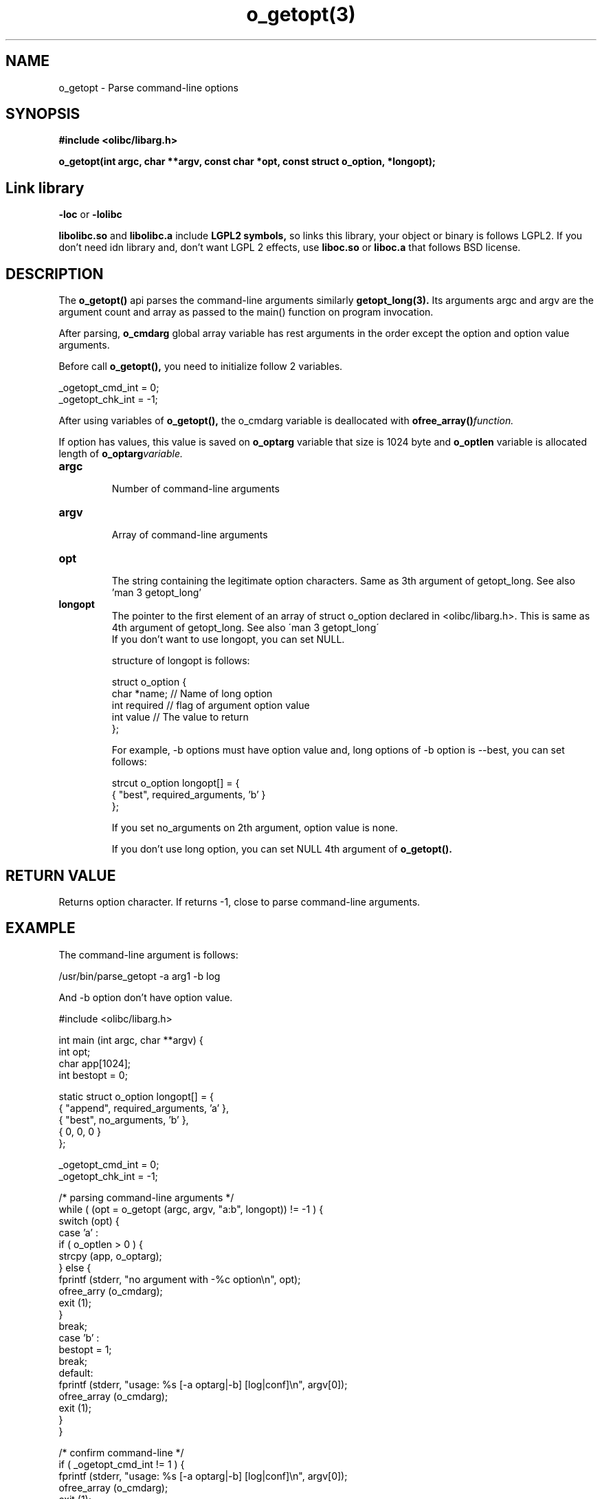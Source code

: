 .TH o_getopt(3) 2011-03-05 "Linux Manpage" "OOPS C Library's Manual"
.\" Process with
.\" nroff -man o_getopt.3
.\" 2011-03-04 JoungKyun Kim <htt://oops.org>
.\" $Id$
.SH NAME
o_getopt \- Parse command-line options

.SH SYNOPSIS
.B #include <olibc/libarg.h>
.sp
.BI "o_getopt(int argc, char **argv, const char *opt, const struct o_option, *longopt);"

.SH Link library
.B \-loc
or
.B \-lolibc
.br

.B libolibc.so
and
.B libolibc.a
include
.B "LGPL2 symbols,"
so links this library, your object or binary is follows LGPL2.
If you don't need idn library and, don't want LGPL 2 effects,
use
.B liboc.so
or
.B liboc.a
that follows BSD license.

.SH DESCRIPTION
The
.BI o_getopt()
api parses the command\-line arguments similarly
.BI getopt_long(3).
Its arguments argc and argv are the argument count
and array as passed to the main() function on program invocation.

After parsing,
.BI o_cmdarg
global array variable has rest arguments
in the order except the option and option value arguments.

Before call
.BI o_getopt(),
you need to initialize follow 2 variables.

.nf
_ogetopt_cmd_int = 0;
_ogetopt_chk_int = \-1;
.fi

After using variables of
.BI o_getopt(),
the o_cmdarg variable is deallocated with
.BI ofree_array() function.

If option has values, this value is saved on
.BI o_optarg
variable that size is 1024 byte and
.BI o_optlen
variable is allocated length of
.BI o_optarg variable.

.TP
.B argc
.br
Number of command\-line arguments

.TP
.B argv
.br
Array of command\-line arguments

.TP
.B opt
.br
The string containing the legitimate option characters. Same as 3th
argument of getopt_long. See also 'man 3 getopt_long'

.TP
.B longopt
.br
The pointer to the first element of an array of struct o_option declared
in <olibc/libarg.h>. This is same as 4th argument of getopt_long. See also
\'man 3 getopt_long\'
.br
.br
If you don't want to use longopt, you can set NULL.

structure of longopt is follows:

.nf
struct o_option {
    char *name;     // Name of long option
    int required    // flag of argument option value
    int value       // The value to return
};
.fi

For example, \-b options must have option value and, long options of \-b option
is \-\-best, you can set follows:

.nf
strcut o_option longopt[] = {
    { "best", required_arguments, 'b' }
};
.fi

If you set no_arguments on 2th argument, option value is none.

If you don't use long option, you can set NULL 4th argument of
.BI o_getopt().


.SH "RETURN VALUE"
Returns option character. If returns \-1, close to parse command\-line
arguments.

.SH EXAMPLE
.nf
The command\-line argument is follows:

.nf
/usr/bin/parse_getopt \-a arg1 \-b log
.fi

And \-b option don't have option value.

#include <olibc/libarg.h>

int main (int argc, char **argv) {
    int opt;
    char app[1024];
    int  bestopt = 0;

    static struct o_option longopt[] = {
        { "append", required_arguments, 'a' },
        { "best", no_arguments, 'b' },
        { 0, 0, 0 }
    };

    _ogetopt_cmd_int = 0;
    _ogetopt_chk_int = \-1;

    /* parsing command\-line arguments */
    while ( (opt = o_getopt (argc, argv, "a:b", longopt)) != \-1 ) {
       switch (opt) {
           case 'a' :
              if ( o_optlen > 0 ) {
                  strcpy (app, o_optarg);
              } else {
                  fprintf (stderr, "no argument with \-%c option\\n", opt);
                  ofree_arry (o_cmdarg);
                  exit (1);
              }
              break;
           case 'b' :
              bestopt = 1;
              break;
           default:
              fprintf (stderr, "usage: %s [\-a optarg|\-b] [log|conf]\\n", argv[0]);
              ofree_array (o_cmdarg);
              exit (1);
       }
    }

    /* confirm command\-line */
    if ( _ogetopt_cmd_int != 1 ) {
        fprintf (stderr, "usage: %s [\-a optarg|\-b] [log|conf]\\n", argv[0]);
        ofree_array (o_cmdarg);
        exit (1);
    }

    if ( ! strcmp (o_cmdarg[0], "log") ) {
        ....
    } else if ( ! strcmp (o_cmdarg[0], "conf") ) {
        ...
    } else {
        fprintf (stderr, "usage: %s [\-a optarg|\-b] [log|conf]\\n", argv[0]);
        exit (1);
    }


    /* must need */
    ofree_array (o_cmdarg);
}
.fi

.SH "SEE ALSO"
getopt(3), getopt_long(3), argv_make(3), ofree_array(3)

.SH AUTHOR
JoungKyun.Kim <http://oops.org>

.SH BUGS
Report to QnA bulletin board of http://oops.org
